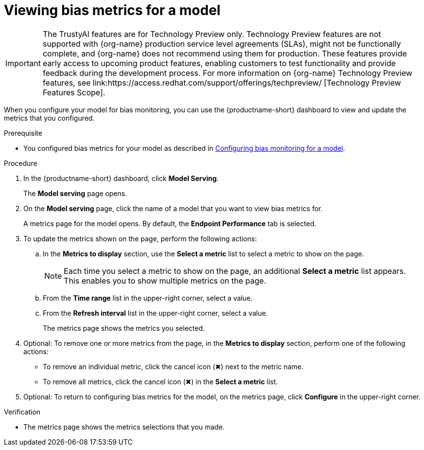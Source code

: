 :_module-type: PROCEDURE

[id="viewing-bias-metrics_{context}"]
= Viewing bias metrics for a model

ifndef::upstream[]
[IMPORTANT]
====
The TrustyAI features are for Technology Preview only. Technology Preview features are not supported with {org-name} production service level agreements (SLAs), might not be functionally complete, and {org-name} does not recommend using them for production. These features provide early access to upcoming product features, enabling customers to test functionality and provide feedback during the development process. 			
For more information on {org-name} Technology Preview features, see link:https://access.redhat.com/support/offerings/techpreview/ [Technology Preview Features Scope]. 		
====
endif::[]

[role='_abstract']
When you configure your model for bias monitoring, you can use the {productname-short} dashboard to view and update the metrics that you configured.

.Prerequisite

ifndef::upstream[]
* You configured bias metrics for your model as described in link:{rhodsdocshome}{default-format-url}/monitoring-data-science-models/monitoring-models-for-bias#configuring-bias-monitoring-for-a-model-cli_bias-monitoring[Configuring bias monitoring for a model].

endif::[]
ifdef::upstream[]
* You configured bias metrics for your model as described in link:{odhdocshome}/monitoring-data-science-models/#configuring-bias-monitoring-for-a-model-cli_bias-monitoring[Configuring bias monitoring for a model].
endif::[]

.Procedure
. In the {productname-short} dashboard, click *Model Serving*.
+
The *Model serving* page opens.

. On the *Model serving* page, click the name of a model that you want to view bias metrics for.
+
A metrics page for the model opens. By default, the *Endpoint Performance* tab is selected.

. To update the metrics shown on the page, perform the following actions:
.. In the *Metrics to display* section, use the *Select a metric* list to select a metric to show on the page.
+
NOTE: Each time you select a metric to show on the page, an additional *Select a metric* list appears. This enables you to show multiple metrics on the page.
.. From the *Time range* list in the upper-right corner, select a value.
.. From the *Refresh interval* list in the upper-right corner, select a value.
+
The metrics page shows the metrics you selected.
. Optional: To remove one or more metrics from the page, in the *Metrics to display* section, perform one of the following actions:
* To remove an individual metric, click the cancel icon (&#10006;) next to the metric name.
* To remove all metrics, click the cancel icon (&#10006;) in the *Select a metric* list.
. Optional: To return to configuring bias metrics for the model, on the metrics page, click *Configure* in the upper-right corner.

.Verification
* The metrics page shows the metrics selections that you made.


